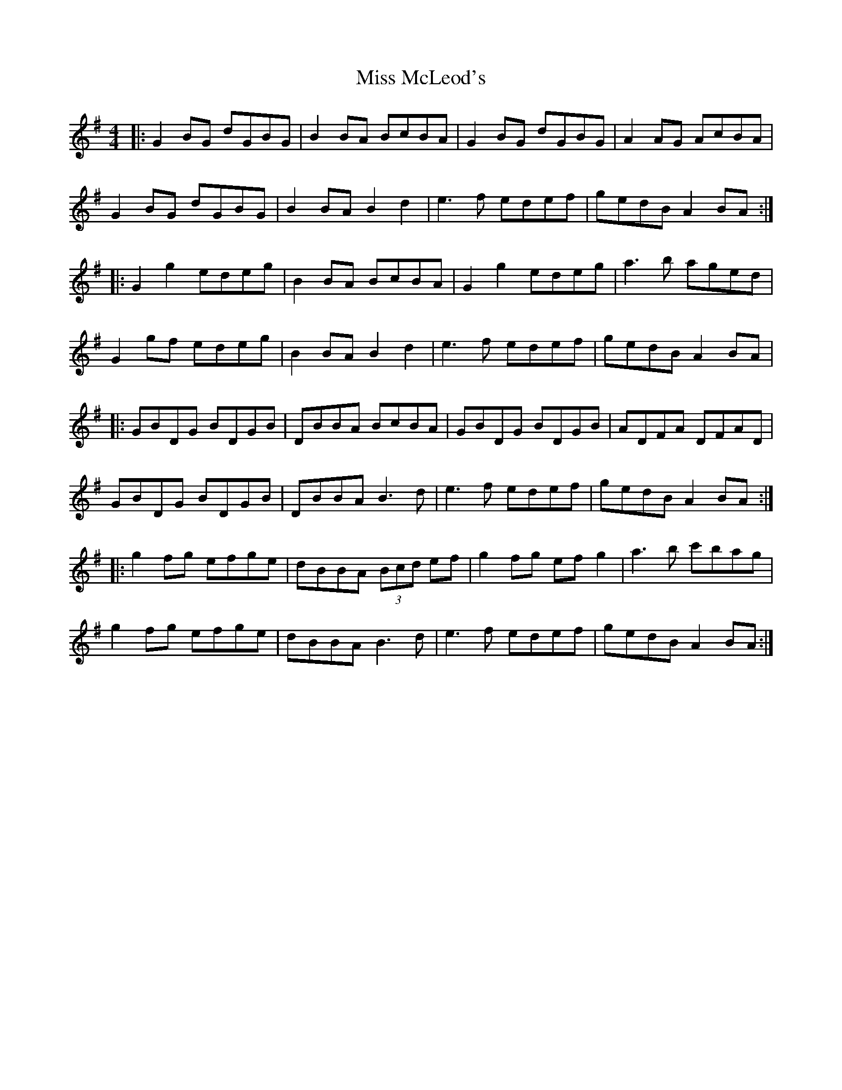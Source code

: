 X: 27158
T: Miss McLeod's
R: reel
M: 4/4
K: Gmajor
|:G2BG dGBG|B2 BA BcBA|G2BG dGBG|A2 AG AcBA|
G2BG dGBG|B2 BA B2 d2|e3f edef|gedB A2 BA:|
|:G2 g2 edeg|B2BA BcBA|G2 g2 edeg|a3b aged|
G2gf edeg|B2 BA B2 d2|e3f edef|gedB A2 BA|
|:GBDG BDGB|DBBA BcBA|GBDG BDGB|ADFA DFAD|
GBDG BDGB|DBBA B3d|e3f edef|gedB A2 BA:|
|:g2 fg efge|dBBA (3Bcd ef|g2 fg ef g2|a3b c'bag|
g2 fg efge|dBBA B3d|e3f edef|gedB A2 BA:|

